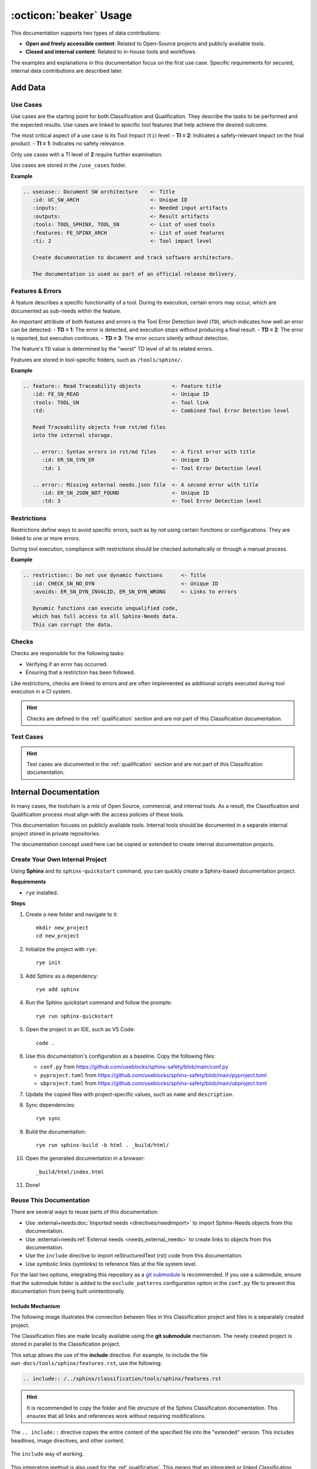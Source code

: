 .. _usage:

:octicon:`beaker` Usage
=======================

This documentation supports two types of data contributions:

* **Open and freely accessible content**: Related to Open-Source
  projects and publicly available tools.
* **Closed and internal content**: Related to in-house tools and
  workflows.

The examples and explanations in this documentation focus on the first
use case. Specific requirements for secured, internal data
contributions are described later.

Add Data
--------

Use Cases
+++++++++

Use cases are the starting point for both Classification and
Qualification. They describe the tasks to be performed and the
expected results. Use cases are linked to specific tool features that
help achieve the desired outcome.

The most critical aspect of a use case is its Tool Impact (``ti``)
level: - **TI = 2**: Indicates a safety-relevant impact on the final
product. - **TI = 1**: Indicates no safety relevance.

Only use cases with a TI level of **2** require further examination.

Use cases are stored in the ``/use_cases`` folder.

**Example**

.. code-block:: rst

   .. usecase:: Document SW architecture    <- Title
      :id: UC_SW_ARCH                       <- Unique ID
      :inputs:                              <- Needed input artifacts
      :outputs:                             <- Result artifacts
      :tools: TOOL_SPHINX, TOOL_SN          <- List of used tools
      :features: FE_SPINX_ARCH              <- List of used features
      :ti: 2                                <- Tool impact level

      Create documentation to document and track software architecture.

      The documentation is used as part of an official release delivery.

Features & Errors
+++++++++++++++++

A feature describes a specific functionality of a tool. During its
execution, certain errors may occur, which are documented as sub-needs
within the feature.

An important attribute of both features and errors is the Tool Error
Detection level (``TD``), which indicates how well an error can be
detected: - **TD = 1**: The error is detected, and execution stops
without producing a final result. - **TD = 2**: The error is reported,
but execution continues. - **TD = 3**: The error occurs silently
without detection.

The feature's ``TD`` value is determined by the "worst" TD level of
all its related errors.

Features are stored in tool-specific folders, such as ``/tools/sphinx/``.

**Example**

.. code-block:: rst

   .. feature:: Read Traceability objects          <- Feature title
      :id: FE_SN_READ                              <- Unique ID
      :tools: TOOL_SN                              <- Tool link
      :td:                                         <- Combined Tool Error Detection level

      Read Traceability objects from rst/md files
      into the internal storage.

      .. error:: Syntax errors in rst/md files     <- A first error with title
         :id: ER_SN_SYN_ER                         <- Unique ID
         :td: 1                                    <- Tool Error Detection level

      .. error:: Missing external needs.json file  <- A second error with title
         :id: ER_SN_JSON_NOT_FOUND                 <- Unique ID
         :td: 3                                    <- Tool Error Detection level

Restrictions
++++++++++++

Restrictions define ways to avoid specific errors, such as by not
using certain functions or configurations. They are linked to one or
more errors.

During tool execution, compliance with restrictions should be checked
automatically or through a manual process.

**Example**

.. code-block:: rst

   .. restriction:: Do not use dynamic functions      <- Title
      :id: CHECK_SN_NO_DYN                            <- Unique ID
      :avoids: ER_SN_DYN_INVALID, ER_SN_DYN_WRONG     <- Links to errors

      Dynamic functions can execute unqualified code,
      which has full access to all Sphinx-Needs data.
      This can corrupt the data.

Checks
++++++

Checks are responsible for the following tasks:

* Verifying if an error has occurred.
* Ensuring that a restriction has been followed.

Like restrictions, checks are linked to errors and are often
implemented as additional scripts executed during tool execution in a
CI system.

.. hint::

   Checks are defined in the :ref:`qualification` section and are not
   part of this Classification documentation.

Test Cases
++++++++++

.. hint::

   Test cases are documented in the :ref:`qualification` section and are
   not part of this Classification documentation.

Internal Documentation
----------------------

In many cases, the toolchain is a mix of Open Source, commercial, and
internal tools. As a result, the Classification and Qualification
process must align with the access policies of these tools.

This documentation focuses on publicly available tools. Internal tools
should be documented in a separate internal project stored in private
repositories.

The documentation concept used here can be copied or extended to
create internal documentation projects.

Create Your Own Internal Project
++++++++++++++++++++++++++++++++

Using **Sphinx** and its ``sphinx-quickstart`` command, you can
quickly create a Sphinx-based documentation project.

**Requirements**

* ``rye`` installed.

**Steps**

1. Create a new folder and navigate to it::

     mkdir new_project
     cd new_project
#. Initialize the project with ``rye``::

     rye init
#. Add Sphinx as a dependency::

     rye add sphinx
#. Run the Sphinx quickstart command and follow the prompts::

     rye run sphinx-quickstart
#. Open the project in an IDE, such as VS Code::

     code .
#. Use this documentation's configuration as a baseline. Copy the
   following files:

   - ``conf.py`` from https://github.com/useblocks/sphinx-safety/blob/main/conf.py
   - ``pyproject.toml`` from https://github.com/useblocks/sphinx-safety/blob/main/pyproject.toml
   - ``ubproject.toml`` from https://github.com/useblocks/sphinx-safety/blob/main/ubproject.toml

#. Update the copied files with project-specific values, such as ``name``
   and ``description``.
#. Sync dependencies::

     rye sync
#. Build the documentation::

     rye run sphinx-build -b html . _build/html/
#. Open the generated documentation in a browser::

     _build/html/index.html
#. Done!

Reuse This Documentation
++++++++++++++++++++++++

There are several ways to reuse parts of this documentation:

* Use :external+needs:doc:`Imported needs <directives/needimport>` to
  import Sphinx-Needs objects from this documentation.
* Use :external+needs:ref:`External needs <needs_external_needs>` to
  create links to objects from this documentation.
* Use the ``include`` directive to import reStructuredText (rst) code
  from this documentation.
* Use symbolic links (symlinks) to reference files at the file system
  level.

.. image:: /_static/need_integration.drawio.png
   :align: center

For the last two options, integrating this repository as a `git submodule <https://git-scm.com/book/en/v2/Git-Tools-Submodules>`__
is recommended. If you use a submodule, ensure that the submodule
folder is added to the ``exclude_patterns`` configuration option in
the ``conf.py`` file to prevent this documentation from being built
unintentionally.

Include Mechanism
~~~~~~~~~~~~~~~~~

The following image illustrates the connection between files in this
Classification project and files in a separately created project.

.. image:: /_static/integration_include.drawio.png
   :align: center

The Classification files are made locally available using the **git
submodule** mechanism. The newly created project is stored in parallel
to the Classification project.

This setup allows the use of the **include** directive. For example,
to include the file ``own-docs/tools/sphinx/features.rst``, use the
following:

.. code-block:: rst

   .. include:: /../sphinx/classification/tools/sphinx/features.rst

.. hint::

   It is recommended to copy the folder and file structure of the Sphinx
   Classification documentation. This ensures that all links and
   references work without requiring modifications.

The ``.. include::`` directive copies the entire content of the
specified file into the "extended" version. This includes headlines,
image directives, and other content.

.. figure:: /_static/include_way_of_working.drawio.png
   :align: center

   The ``include`` way of working.

This integration method is also used for the :ref:`qualification`.
This means that an integrated or linked Classification documentation
can easily be replaced by a link to the Qualification documentation.
Both projects follow the same folder and file structure, ensuring
seamless integration.
